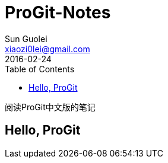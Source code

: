 = ProGit-Notes
Sun Guolei <xiaozi0lei@gmail.com>
2016-02-24
:toc:

阅读ProGit中文版的笔记

== Hello, ProGit
